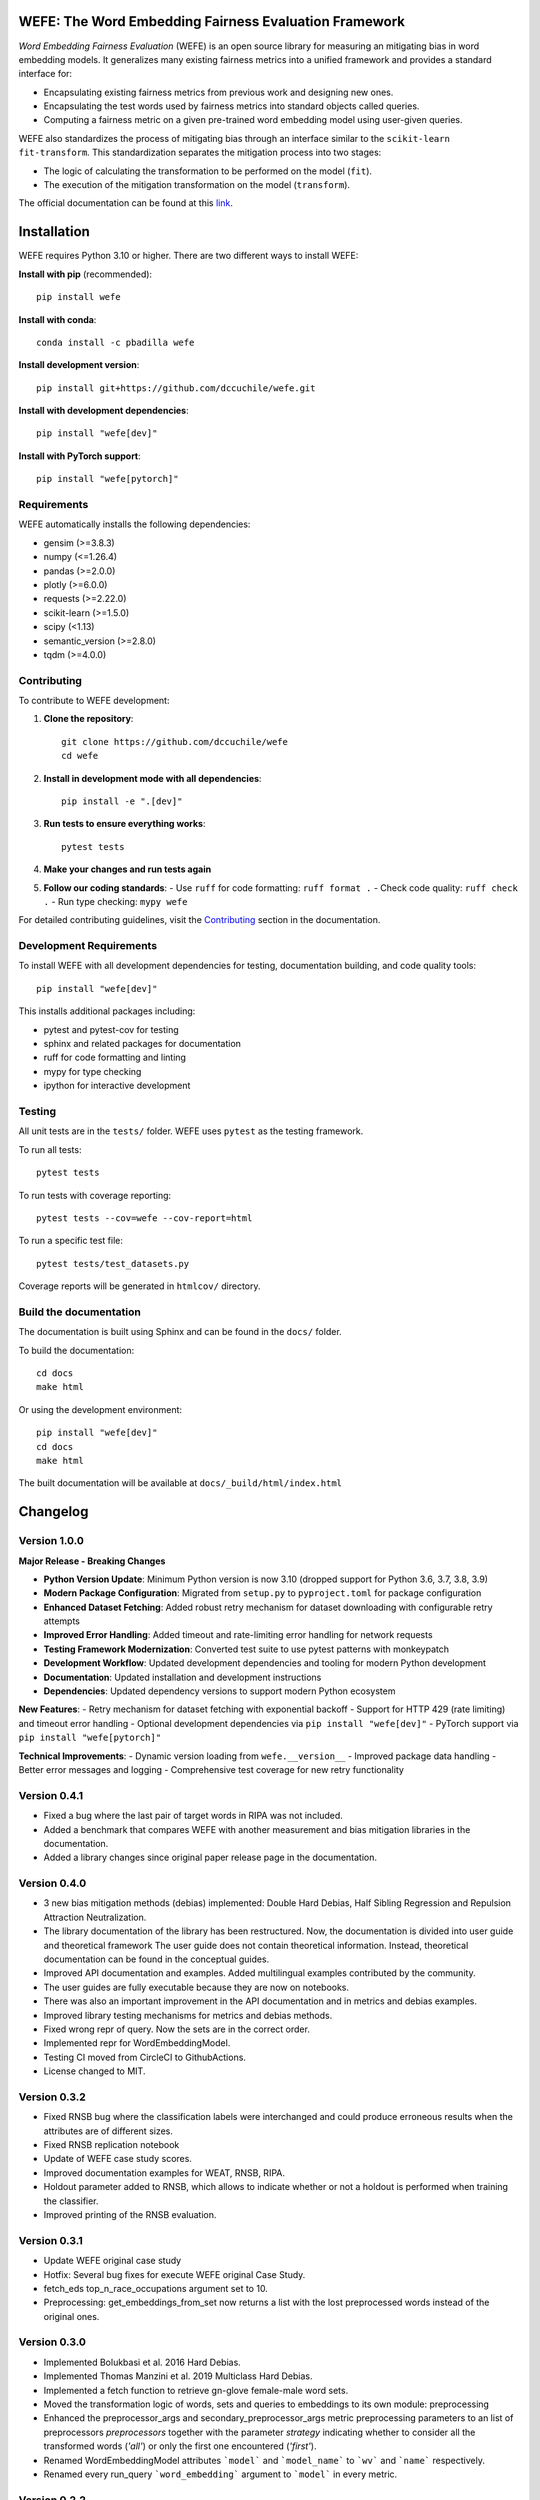 .. -*- mode: rst -*-

|License|_ |GithubActions|_ |ReadTheDocs|_ |Downloads|_ |Pypy|_ |CondaVersion|_

.. |License| image:: https://img.shields.io/github/license/dccuchile/wefe
.. _License: https://github.com/dccuchile/wefe/blob/master/LICENSE

.. |ReadTheDocs| image:: https://readthedocs.org/projects/wefe/badge/?version=latest
.. _ReadTheDocs: https://wefe.readthedocs.io/en/latest/?badge=latest

.. |GithubActions| image:: https://github.com/dccuchile/wefe/actions/workflows/ci.yaml/badge.svg?branch=master
.. _GithubActions: https://github.com/dccuchile/wefe/actions

.. |Downloads| image:: https://pepy.tech/badge/wefe
.. _Downloads: https://pepy.tech/project/wefe

.. |Pypy| image:: https://badge.fury.io/py/wefe.svg
.. _Pypy: https://pypi.org/project/wefe/

.. |CondaVersion| image:: https://anaconda.org/pbadilla/wefe/badges/version.svg
.. _CondaVersion: https://anaconda.org/pbadilla/wefe


WEFE: The Word Embedding Fairness Evaluation Framework
======================================================

.. image:: ./docs/logos/WEFE_2.png
  :width: 300
  :alt: WEFE Logo
  :align: center

*Word Embedding Fairness Evaluation* (WEFE) is an open source library for
measuring an mitigating bias in word embedding models.
It generalizes many existing fairness metrics into a unified framework and
provides a standard interface for:

- Encapsulating existing fairness metrics from previous work and designing
  new ones.
- Encapsulating the test words used by fairness metrics into standard
  objects called queries.
- Computing a fairness metric on a given pre-trained word embedding model
  using user-given queries.

WEFE also standardizes the process of mitigating bias through an interface similar
to the ``scikit-learn`` ``fit-transform``.
This standardization separates the mitigation process into two stages:

- The logic of calculating the transformation to be performed on the model (``fit``).
- The execution of the mitigation transformation on the model (``transform``).


The official documentation can be found at this `link <https://wefe.readthedocs.io/>`_.


Installation
============

WEFE requires Python 3.10 or higher. There are two different ways to install WEFE:

**Install with pip** (recommended)::

    pip install wefe

**Install with conda**::

    conda install -c pbadilla wefe

**Install development version**::

    pip install git+https://github.com/dccuchile/wefe.git

**Install with development dependencies**::

    pip install "wefe[dev]"

**Install with PyTorch support**::

    pip install "wefe[pytorch]"


Requirements
------------

WEFE automatically installs the following dependencies:

- gensim (>=3.8.3)
- numpy (<=1.26.4)
- pandas (>=2.0.0)
- plotly (>=6.0.0)
- requests (>=2.22.0)
- scikit-learn (>=1.5.0)
- scipy (<1.13)
- semantic_version (>=2.8.0)
- tqdm (>=4.0.0)

Contributing
------------

To contribute to WEFE development:

1. **Clone the repository**::

    git clone https://github.com/dccuchile/wefe
    cd wefe

2. **Install in development mode with all dependencies**::

    pip install -e ".[dev]"

3. **Run tests to ensure everything works**::

    pytest tests

4. **Make your changes and run tests again**

5. **Follow our coding standards**:
   - Use ``ruff`` for code formatting: ``ruff format .``
   - Check code quality: ``ruff check .``
   - Run type checking: ``mypy wefe``

For detailed contributing guidelines, visit the `Contributing <https://wefe.readthedocs.io/en/latest/user_guide/contribute.html>`_ section in the documentation.

Development Requirements
------------------------

To install WEFE with all development dependencies for testing, documentation building, and code quality tools::

    pip install "wefe[dev]"

This installs additional packages including:

- pytest and pytest-cov for testing
- sphinx and related packages for documentation
- ruff for code formatting and linting
- mypy for type checking
- ipython for interactive development


Testing
-------

All unit tests are in the ``tests/`` folder. WEFE uses ``pytest`` as the testing framework.

To run all tests::

    pytest tests

To run tests with coverage reporting::

    pytest tests --cov=wefe --cov-report=html

To run a specific test file::

    pytest tests/test_datasets.py

Coverage reports will be generated in ``htmlcov/`` directory.


Build the documentation
-----------------------

The documentation is built using Sphinx and can be found in the ``docs/`` folder.

To build the documentation::

    cd docs
    make html

Or using the development environment::

    pip install "wefe[dev]"
    cd docs
    make html

The built documentation will be available at ``docs/_build/html/index.html``

Changelog
=========

Version 1.0.0
-------------------

**Major Release - Breaking Changes**

- **Python Version Update**: Minimum Python version is now 3.10 (dropped support for Python 3.6, 3.7, 3.8, 3.9)
- **Modern Package Configuration**: Migrated from ``setup.py`` to ``pyproject.toml`` for package configuration
- **Enhanced Dataset Fetching**: Added robust retry mechanism for dataset downloading with configurable retry attempts
- **Improved Error Handling**: Added timeout and rate-limiting error handling for network requests
- **Testing Framework Modernization**: Converted test suite to use pytest patterns with monkeypatch
- **Development Workflow**: Updated development dependencies and tooling for modern Python development
- **Documentation**: Updated installation and development instructions
- **Dependencies**: Updated dependency versions to support modern Python ecosystem

**New Features**:
- Retry mechanism for dataset fetching with exponential backoff
- Support for HTTP 429 (rate limiting) and timeout error handling
- Optional development dependencies via ``pip install "wefe[dev]"``
- PyTorch support via ``pip install "wefe[pytorch]"``

**Technical Improvements**:
- Dynamic version loading from ``wefe.__version__``
- Improved package data handling
- Better error messages and logging
- Comprehensive test coverage for new retry functionality

Version 0.4.1
-------------------

- Fixed a bug where the last pair of target words in RIPA was not included.
- Added a benchmark that compares WEFE with another measurement and bias mitigation
  libraries in the documentation.
- Added a library changes since original paper release page in the documentation.

Version 0.4.0
-------------------
- 3 new bias mitigation methods (debias) implemented: Double Hard Debias, Half
  Sibling Regression and Repulsion Attraction Neutralization.
- The library documentation of the library has been restructured.
  Now, the documentation is divided into user guide and theoretical framework
  The user guide does not contain theoretical information.
  Instead, theoretical documentation can be found in the conceptual guides.
- Improved API documentation and examples. Added multilingual examples contributed
  by the community.
- The user guides are fully executable because they are now on notebooks.
- There was also an important improvement in the API documentation and in metrics and
  debias examples.
- Improved library testing mechanisms for metrics and debias methods.
- Fixed wrong repr of query. Now the sets are in the correct order.
- Implemented repr for WordEmbeddingModel.
- Testing CI moved from CircleCI to GithubActions.
- License changed to MIT.

Version 0.3.2
-------------
- Fixed RNSB bug where the classification labels were interchanged and could produce
  erroneous results when the attributes are of different sizes.
- Fixed RNSB replication notebook
- Update of WEFE case study scores.
- Improved documentation examples for WEAT, RNSB, RIPA.
- Holdout parameter added to RNSB, which allows to indicate whether or not a holdout
  is performed when training the classifier.
- Improved printing of the RNSB evaluation.

Version 0.3.1
-------------
- Update WEFE original case study
- Hotfix: Several bug fixes for execute WEFE original Case Study.
- fetch_eds top_n_race_occupations argument set to 10.
- Preprocessing: get_embeddings_from_set now returns a list with the lost
  preprocessed words instead of the original ones.

Version 0.3.0
-------------
- Implemented Bolukbasi et al. 2016 Hard Debias.
- Implemented  Thomas Manzini et al. 2019 Multiclass Hard Debias.
- Implemented a fetch function to retrieve gn-glove female-male word sets.
- Moved the transformation logic of words, sets and queries to embeddings to its own
  module: preprocessing
- Enhanced the preprocessor_args and secondary_preprocessor_args metric
  preprocessing parameters to an list of preprocessors `preprocessors` together with
  the parameter `strategy` indicating whether to consider all the transformed words
  (`'all'`) or only the first one encountered (`'first'`).
- Renamed WordEmbeddingModel attributes ```model``` and ```model_name```  to
  ```wv``` and ```name``` respectively.
- Renamed every run_query ```word_embedding``` argument to ```model``` in every metric.


Version 0.2.2
-------------

- Added RIPA metrics (thanks @stolenpyjak for your contribution!).
- Fixed Literal typing bug to make WEFE compatible with python 3.7.

Version 0.2.1
-------------

- Compatibility fixes.

Version 0.2.0
--------------

- Renamed optional ```run_query``` parameter  ```warn_filtered_words``` to
  `warn_not_found_words`.
- Added ```word_preprocessor_args``` parameter to ```run_query``` that allow specifying
  transformations prior to searching for words in word embeddings.
- Added ```secondary_preprocessor_args``` parameter to ```run_query``` which allows
  specifying a second pre-processor transformation to words before searching them in
  word embeddings. It is not necessary to specify the first preprocessor to use this
  one.
- Implemented ```__getitem__``` function in ```WordEmbeddingModel```. This method
  allows obtaining an embedding from a word from the model stored in the instance
  using indexers.
- Removed underscore from class and instance variable names.
- Improved type and verification exception messages when creating objects and executing
  methods.
- Fix an error that appeared when calculating rankings with two columns of aggregations
  with the same name.
- Ranking correlations are now calculated using pandas ```corr``` method.
- Changed metric template, name and short_names to class variables.
- Implemented ```random_state``` in RNSB to allow replication of the experiments.
- run_query now returns as a result the default metric requested in the parameters
  and all calculated values that may be useful in the other variables of the dictionary.
- Fixed problem with api documentation: now it shows methods of the classes.
- Implemented p-value for WEAT


Citation
=========


Please cite the following paper if using this package in an academic publication:

P. Badilla, F. Bravo-Marquez, and J. Pérez
`WEFE: The Word Embeddings Fairness Evaluation Framework In Proceedings of the
29th International Joint Conference on Artificial Intelligence and the 17th
Pacific Rim International Conference on Artificial Intelligence (IJCAI-PRICAI 2020), Yokohama, Japan. <https://www.ijcai.org/Proceedings/2020/60>`_

Bibtex:

.. code-block:: latex

    @InProceedings{wefe2020,
        title     = {WEFE: The Word Embeddings Fairness Evaluation Framework},
        author    = {Badilla, Pablo and Bravo-Marquez, Felipe and Pérez, Jorge},
        booktitle = {Proceedings of the Twenty-Ninth International Joint Conference on
                   Artificial Intelligence, {IJCAI-20}},
        publisher = {International Joint Conferences on Artificial Intelligence Organization},
        pages     = {430--436},
        year      = {2020},
        month     = {7},
        doi       = {10.24963/ijcai.2020/60},
        url       = {https://doi.org/10.24963/ijcai.2020/60},
        }


Team
====

- `Pablo Badilla <https://github.com/pbadillatorrealba/>`_.
- `Felipe Bravo-Marquez <https://felipebravom.com/>`_.
- `Jorge Pérez <https://users.dcc.uchile.cl/~jperez/>`_.
- `María José Zambrano  <https://github.com/mzambrano1/>`_.

Contributors
------------


We thank all our contributors who have allowed WEFE to grow, especially
`stolenpyjak <https://github.com/stolenpyjak/>`_ and
`mspl13 <https://github.com/mspl13/>`_ for implementing new metrics.

We also thank `alan-cueva <https://github.com/alan-cueva/>`_ for initiating the development
of metrics for contextualized embedding models and
`harshvr15 <https://github.com/harshvr15/>`_ for the examples of multi-language bias measurement.

Thank you very much 😊!
